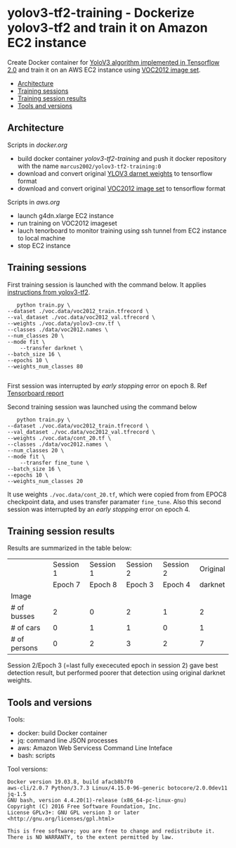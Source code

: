 * yolov3-tf2-training - Dockerize yolov3-tf2 and train it on Amazon EC2 instance
  :PROPERTIES:
  :TOC:      :include descendants :depth 2
  :END:

Create Docker container for [[https://github.com/zzh8829/yolov3-tf2][YoloV3 algorithm implemented in Tensorflow
2.0]] and train it on an AWS EC2 instance using [[http://host.robots.ox.ac.uk/pascal/VOC/voc2012/][VOC2012 image set]].

:CONTENTS:
- [[#architecture][Architecture]]
- [[#training-sessions][Training sessions]]
- [[#training-session-results][Training session results]]
- [[#tools-and-versions][Tools and versions]]
:END:


** Architecture

  #+name: process
  #+BEGIN_SRC plantuml :eval no-export :exports results :file pics/process.jpg

    node local {

       file docker.org <<org document>>
       file aws.org <<org document>>

      

       folder stage {
           entity darknet.tf <<weights>>
           entity voc2012.tf <<image data>>
       }

       component "yolov3-tf2-training" as dockerLocal <<container>>

       dockerLocal --> voc2012.tf : convert from VOC2012 image set
       dockerLocal --> darknet.tf : convert original darknet weigths
 
       agent "Tensorboard\nconsole" as browser <<Browser>>

    }

    queue sshTunnel


    node docker.repo {
       component "yolov3-tf2-training" as dockerRepo  <<container>>
    }

    node aws {

       node g4dn.xlarge <<EC2>> {
          component "yolov3-tf2-training" as dockerAws  <<container>>

          folder "stage" as stageAws   {
              entity yolov3_train.tf <<weights>>
          }
       }
    }


    docker.org ..> dockerLocal : scripts for creating docker && \n preparing local stage
    aws.org ..> aws : scripts controlling 

    darknet.tf --> dockerAws : copy initial weights
    voc2012.tf --> dockerAws : copy training and validation data
    dockerAws --> yolov3_train.tf : checkpoint during training
    dockerLocal --> dockerRepo : docker push

    dockerRepo -->  dockerAws : docker run

    browser <-- sshTunnel : localhost:16006

   dockerAws --> sshTunnel  : 6006 tensorboard


  #+END_SRC

  #+RESULTS: process
  [[file:pics/process.jpg]]

 Scripts in /docker.org/ 
 - build docker container /yolov3-tf2-training/ and push it docker
   repository with the name =marcus2002/yolov3-tf2-training:0=
 - download and convert original [[https://pjreddie.com/media/files/yolov3.weights][YLOV3 darnet weights]] to tensorflow
   format
 - download and convert original [[http://host.robots.ox.ac.uk/pascal/VOC/voc2012/VOCtrainval_11-May-2012.tar][VOC2012 image set]]  to tensorflow format

 Scripts in /aws.org/ 
 - launch g4dn.xlarge EC2 instance 
 - run training on VOC2012 imageset
 - lauch tenorboard to monitor training using ssh tunnel from EC2
   instance to local machine
 - stop EC2 instance


** Training sessions

   First training session is launched with the command below. It
   applies [[https://github.com/zzh8829/yolov3-tf2/blob/master/docs/training_voc.md][instructions from yolov3-tf2]]. 

#+begin_example
       python train.py \
	--dataset ./voc.data/voc2012_train.tfrecord \
	--val_dataset ./voc.data/voc2012_val.tfrecord \
	--weights ./voc.data/yolov3-cnv.tf \
	--classes ./data/voc2012.names \
	--num_classes 20 \
	--mode fit \
        --transfer darknet \
	--batch_size 16 \
	--epochs 10 \
	--weights_num_classes 80 

#+end_example

First session was interrupted by /early stopping/ error on
epoch 8. Ref [[file:tensorboard-early-stopping-epoch8.pdf][Tensorboard report]] 

Second training session was launched using the command below

#+begin_example
        python train.py \
	 --dataset ./voc.data/voc2012_train.tfrecord \
	 --val_dataset ./voc.data/voc2012_val.tfrecord \
	 --weights ./voc.data/cont_20.tf \
	 --classes ./data/voc2012.names \
	 --num_classes 20 \
	 --mode fit \
         --transfer fine_tune \
	 --batch_size 16 \
	 --epochs 10 \
	 --weights_num_classes 20 
#+end_example

It use weights =./voc.data/cont_20.tf=, which were copied from from
EPOC8 checkpoint data, and uses transfer paramater =fine_tune=. Also
this second session was interrupted by an /early stopping/ error on
epoch 4.

** Training session results

Results are summarized in the table below:

|              |                           Session 1 |                           Session 1 |                    Session 2 |                    Session 2 |                     Original |
|              |                             Epoch 7 |                             Epoch 8 |                    Epoch   3 |                      Epoch 4 |                      darknet |
|--------------+-------------------------------------+-------------------------------------+------------------------------+------------------------------+------------------------------|
| Image        | [[file:pics/early-stopping-epoch7.jpg]] | [[file:pics/early-stopping-epoch8.jpg]] | [[file:pics/cont_20_epoch3.jpg]] | [[file:pics/cont_20_epoch4.jpg]] | [[file:pics/darknet-street.jpg]] |
|--------------+-------------------------------------+-------------------------------------+------------------------------+------------------------------+------------------------------|
| # of busses  |                                   2 |                                   0 |                            2 |                            1 |                            2 |
| # of cars    |                                   0 |                                   1 |                            1 |                            0 |                            1 |
| # of persons |                                   0 |                                   2 |                            3 |                            2 |                            7 |
|--------------+-------------------------------------+-------------------------------------+------------------------------+------------------------------+------------------------------|

Session 2/Epoch 3 (=last fully exececuted epoch in session 2) gave
best detection result, but performed poorer that detection using
original darknet weights.


** Tools and versions

 Tools:
 - docker: build Docker container
 - jq: command line JSON processes
 - aws: Amazon Web Servicess Command Line Inteface
 - bash: scripts

 Tool versions:
 #+BEGIN_SRC sh :eval no-export :results output :exports results
 docker --version
 aws --version
 jq --version
 bash --version
 #+END_SRC

 #+RESULTS:
 : Docker version 19.03.8, build afacb8b7f0
 : aws-cli/2.0.7 Python/3.7.3 Linux/4.15.0-96-generic botocore/2.0.0dev11
 : jq-1.5
 : GNU bash, version 4.4.20(1)-release (x86_64-pc-linux-gnu)
 : Copyright (C) 2016 Free Software Foundation, Inc.
 : License GPLv3+: GNU GPL version 3 or later <http://gnu.org/licenses/gpl.html>
 : 
 : This is free software; you are free to change and redistribute it.
 : There is NO WARRANTY, to the extent permitted by law.




